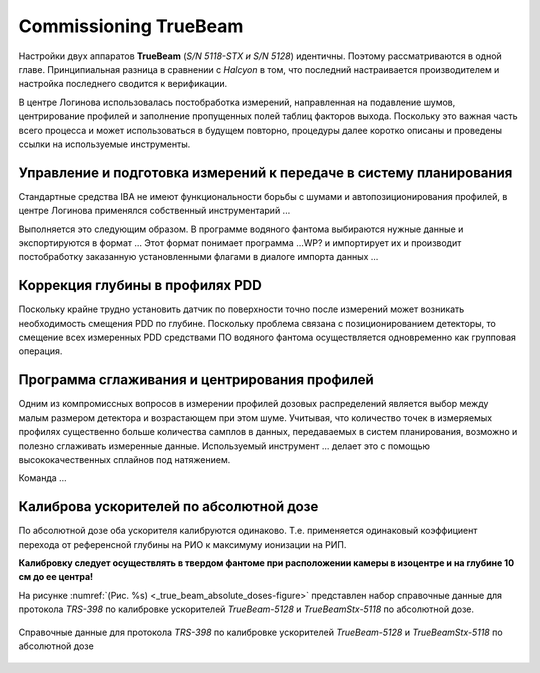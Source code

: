 .. _commissioning_truebeam:

Commissioning TrueBeam
=========================

Настройки двух аппаратов **TrueBeam** (*S/N 5118-STX и S/N 5128*) идентичны.
Поэтому рассматриваются в одной главе.
Принципиальная разница в сравнении с *Halcyon* в том, что последний настраивается производителем
и настройка последнего сводится к верификации.

В центре Логинова использовалась постобработка измерений,
направленная на подавление шумов, центрирование профилей 
и заполнение пропущенных полей таблиц факторов выхода.
Поскольку это важная часть всего процесса и может использоваться в будущем повторно,
процедуры далее коротко описаны и проведены ссылки на используемые инструменты.

Управление и подготовка измерений к передаче в систему планирования
-------------------------------------------------------------------

Стандартные средства IBA не имеют функциональности борьбы с шумами и автопозиционирования профилей,
в центре Логинова применялся собственный инструментарий ...

Выполняется это следующим образом.
В программе водяного фантома выбираются нужные данные и экспортируются в формат ...
Этот формат понимает программа ...WP? и импортирует их и производит постобработку 
заказанную установленными флагами в диалоге импорта данных ...

Коррекция глубины в профилях PDD
--------------------------------

Поскольку крайне трудно установить датчик по поверхности точно 
после измерений может возникать необходимость смещения PDD по глубине.
Поскольку проблема связана с позиционированием детекторы,
то смещение всех измеренных PDD средствами ПО водяного фантома
осуществляется одновременно как групповая операция.

Программа сглаживания и центрирования профилей 
----------------------------------------------

Одним из компромиссных вопросов в измерении профилей дозовых распределений 
является выбор между малым размером детектора и возрастающем при этом шуме.
Учитывая, что количество точек в измеряемых профилях существенно больше 
количества самплов в данных, передаваемых в систем планирования, 
возможно и полезно сглаживать измеренные данные.
Используемый инструмент ... делает это с помощью высококачественных сплайнов под натяжением.

Команда ...

Калиброва ускорителей по абсолютной дозе
----------------------------------------

По абсолютной дозе оба ускорителя калибруются одинаково.
Т.е. применяется одинаковый коэффициент перехода от референсной глубины на РИО
к максимуму ионизации на РИП.

**Калибровку следует осуществлять в твердом фантоме при расположении камеры в изоцентре
и на глубине 10 см до ее центра!**

На рисунке :numref:`(Рис. %s) <_true_beam_absolute_doses-figure>`
представлен набор справочные данные для протокола *TRS-398* по калибровке ускорителей 
*TrueBeam-5128* и *TrueBeamStx-5118* по абсолютной дозе.

.. figure:: images/TrueBeamAbsoluteDoses.png
    :name: _true_beam_absolute_doses-figure
    :align: center
    :width: 100%
    :figclass: align-center

    Справочные данные для протокола *TRS-398* по калибровке ускорителей 
    *TrueBeam-5128* и *TrueBeamStx-5118* по абсолютной дозе


